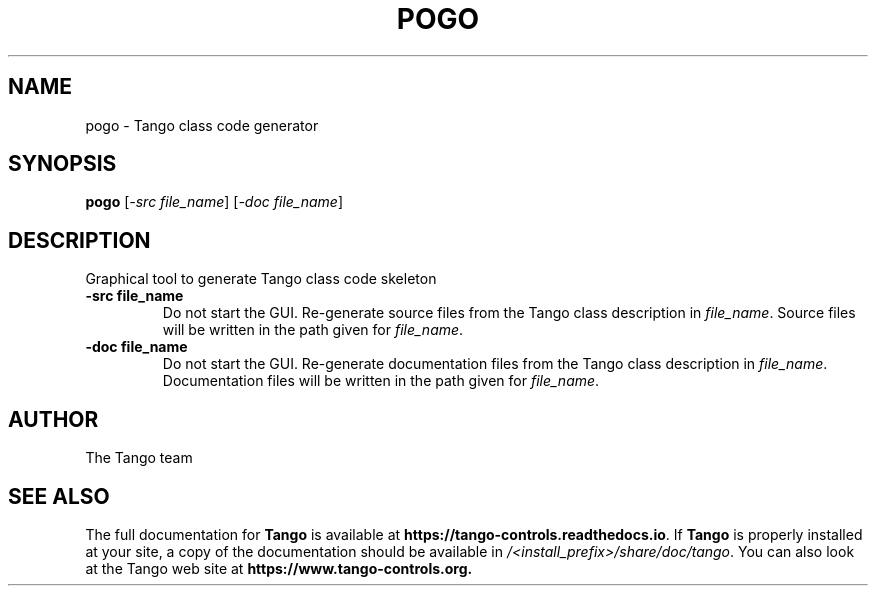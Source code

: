 .\" DO NOT MODIFY THIS FILE!  It was generated by help2man 1.36.
.TH POGO "1" "September 2009" "Tango tools" "User Commands"
.SH NAME
pogo \- Tango class code generator
.SH SYNOPSIS
.B pogo
[\fI-src file_name\fR] [\fI-doc file_name\fR]
.SH DESCRIPTION
Graphical tool to generate Tango class code skeleton
.TP
\fB\-src file_name\fR
Do not start the GUI. Re-generate source files from the Tango class description in \fIfile_name\fR.
Source files will be written in the path given for \fIfile_name\fR.
.TP
\fB\-doc file_name\fR
Do not start the GUI. Re-generate documentation files from the Tango class description in \fIfile_name\fR.
Documentation files will be written in the path given for \fIfile_name\fR.
.SH "AUTHOR"
The Tango team
.SH "SEE ALSO"
The full documentation for \fBTango\fR is available at
\fBhttps://tango-controls.readthedocs.io\fR.
If \fBTango\fR is properly installed at your site,
a copy of the documentation should be available in
\fI/<install_prefix>/share/doc/tango\fR.
You can also look at the Tango web site at 
.B https://www.tango-controls.org.
